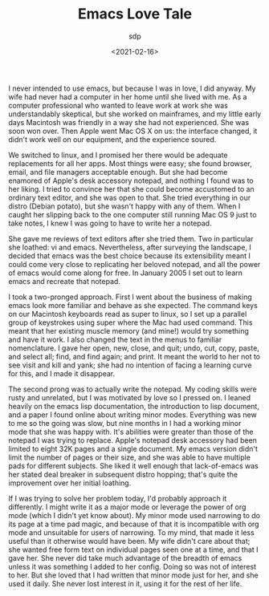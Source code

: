 #+TITLE: Emacs Love Tale
#+SLUG: emacs-love-tale-by-sdp
#+DATE: <2021-02-16>
#+AUTHOR: sdp

I never intended to use emacs, but because I was in love, I did anyway. My wife had never had a computer in her home until she lived with me. As a computer professional who wanted to leave work at work she was understandably skeptical, but she worked on mainframes, and my little early days Macintosh was friendly in a way she had not experienced. She was soon won over. Then Apple went Mac OS X on us: the interface changed, it didn't work well on our equipment, and the experience soured.

We switched to linux, and I promised her there would be adequate replacements for all her apps. Most things were easy; she found browser, email, and file managers acceptable enough. But she had become enamored of Apple's desk accessory notepad, and nothing I found was to her liking. I tried to convince her that she could become accustomed to an ordinary text editor, and she was open to that. She tried everything in our distro (Debian potato), but she wasn't happy with any of them. When I caught her slipping back to the one computer still running Mac OS 9 just to take notes, I knew I was going to have to write her a notepad.

She gave me reviews of text editors after she tried them. Two in particular she loathed: vi and emacs. Nevertheless, after surveying the landscape, I decided that emacs was the best choice because its extensibility meant I could come very close to replicating her beloved notepad, and all the power of emacs would come along for free. In January 2005 I set out to learn emacs and recreate that notepad.

I took a two-pronged approach. First I went about the business of making emacs look more familiar and behave as she expected. The command keys on our Macintosh keyboards read as super to linux, so I set up a parallel group of keystrokes using super where the Mac had used command. This meant that her existing muscle memory (and mine!) would try something and have it work. I also changed the text in the menus to familiar nomenclature. I gave her open, new, close, and quit; undo, cut, copy, paste, and select all; find, and find again; and print. It meant the world to her not to see visit and kill and yank; she had no intention of facing a learning curve for this, and I made it disappear.

The second prong was to actually write the notepad. My coding skills were rusty and unrelated, but I was motivated by love so I pressed on. I leaned heavily on the emacs lisp documentation, the introduction to lisp document, and a paper I found online about writing minor modes. Everything was new to me so the going was slow, but nine months in I had a working minor mode that she was happy with. It's abilities were greater than those of the notepad I was trying to replace. Apple's notepad desk accessory had been limited to eight 32K pages and a single document. My emacs version didn't limit the number of pages or their size, and she was able to have multiple pads for different subjects. She liked it well enough that lack-of-emacs was her stated deal breaker in subsequent distro hopping; that's quite the improvement over her initial loathing.

If I was trying to solve her problem today, I'd probably approach it differently. I might write it as a major mode or leverage the power of org mode (which I didn't yet know about). My minor mode used narrowing to do its page at a time pad magic, and because of that it is incompatible with org mode and unsuitable for users of narrowing. To my mind, that made it less useful than it otherwise would have been. My wife didn't care about that; she wanted free form text on individual pages seen one at a time, and that I gave her. She never did take much advantage of the breadth of emacs unless it was something I added to her config. Doing so was not of interest to her. But she loved that I had written that minor mode just for her, and she used it daily. She never lost interest in it, using it for the rest of her life.
